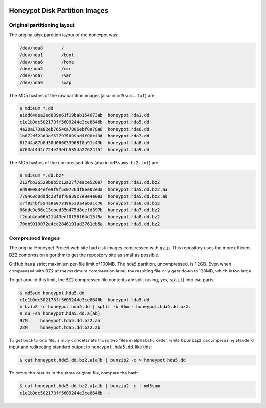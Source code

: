 .. image:: ../images/page_titles_for_challenge_i.jpg

Honeypot Disk Partition Images
==============================

Original partitioning layout
----------------------------

The original disk partition layout of the honeypot was:

.. code-block:: shell

    /dev/hda8       /
    /dev/hda1       /boot
    /dev/hda6       /home
    /dev/hda5       /usr
    /dev/hda7       /var
    /dev/hda9       swap

..

The MD5 hashes of the raw partition images (also in ``md5sums.txt``) are:

.. code-block:: shell

   $ md5sum *.dd
   a1dd64dea2ed889e61f19bab154673ab  honeypot.hda1.dd
   c1e1b0dc502173ff5609244e3ce8646b  honeypot.hda5.dd
   4a20a173a82eb76546a7806ebf8a78a6  honeypot.hda6.dd
   1b672df23d3af577975809ad4f08c49d  honeypot.hda7.dd
   8f244a87b8d38d06603396810a91c43b  honeypot.hda8.dd
   b763a14d2c724e23ebb5354a27624f5f  honeypot.hda9.dd

..

The MD5 hashes of the compressed files (also in ``md5sums-bz2.txt``) are:

.. code-block:: shell

    $ md5sum *.dd.bz*
    212fbb36529b8b5c12a27f7eace520e7  honeypot.hda1.dd.bz2
    ed9909834efe9f9f5d0726df8ee02e3a  honeypot.hda5.dd.bz2.aa
    779460c0dddc28f0f78a39c7e9e4e083  honeypot.hda5.dd.bz2.ab
    c7f824bf554a9a0731865a3a4eb3cc76  honeypot.hda6.dd.bz2
    06dde9c66c13cbed35d475d8eefd397b  honeypot.hda7.dd.bz2
    f2dab4da06b21443edf0f56f64d15f5a  honeypot.hda8.dd.bz2
    70db9910072e4cc2846191ad3761eb5a  honeypot.hda9.dd.bz2

..

Compressed images
-----------------

The original Honeynet Project web site had disk images compressed
with ``gzip``. This repository uses the more efficient
BZ2 compression algorithm to get the repository site as
small as possible.

GitHub has a strict maximium per-file limit of 100MB. The
``hda5`` partition, uncompressed, is 1.2GB. Even when compressed
with BZ2 at the maximum compression level, the resulting file only
gets down to 128MB, which is too large.

To get around this limit, the BZ2 compressed file contents are
split (using, yes, ``split``) into two parts:

.. code-block:: shell

    $ md5sum honeypot.hda5.dd
    c1e1b0dc502173ff5609244e3ce8646b  honeypot.hda5.dd
    $ bzip2 -c honeypot.hda5.dd | split -b 90m - honeypot.hda5.dd.bz2.
    $ du -sh honeypot.hda5.dd.a[ab]
    97M     honeypot.hda5.dd.bz2.aa
    28M     honeypot.hda5.dd.bz2.ab

..

To get back to one file, simply concatenate those two files in
alphabetic order, while ``bzunzip2`` decompressing standard
input and redirecting standard output to ``honeypot.hda5.dd``,
like this:

.. code-block:: shell

    $ cat honeypot.hda5.dd.bz2.a[a]b | bunzip2 -c > honeypot.hda5.dd

..

To prove this results in the same original file, compare the
hash:

.. code-block:: shell

    $ cat honeypot.hda5.dd.bz2.a[a]b | bunzip2 -c | md5sum
    c1e1b0dc502173ff5609244e3ce8646b  -

..

.. EOF
